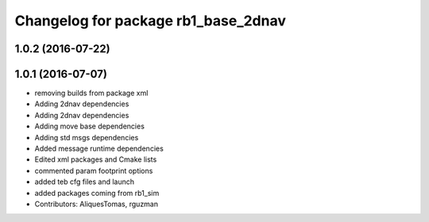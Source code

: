 ^^^^^^^^^^^^^^^^^^^^^^^^^^^^^^^^^^^^
Changelog for package rb1_base_2dnav
^^^^^^^^^^^^^^^^^^^^^^^^^^^^^^^^^^^^

1.0.2 (2016-07-22)
------------------

1.0.1 (2016-07-07)
------------------
* removing builds from package xml
* Adding 2dnav dependencies
* Adding 2dnav dependencies
* Adding move base dependencies
* Adding std msgs dependencies
* Added message runtime dependencies
* Edited xml packages and Cmake lists
* commented param footprint options
* added teb cfg files and launch
* added packages coming from rb1_sim
* Contributors: AliquesTomas, rguzman
